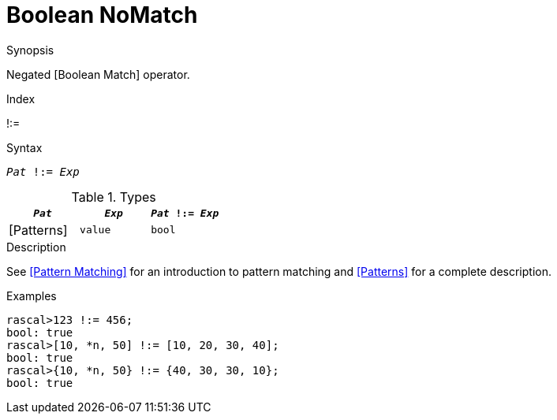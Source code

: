 
[[Boolean-NoMatch]]
# Boolean NoMatch
:concept: Expressions/Values/Boolean/NoMatch

.Synopsis
Negated [Boolean Match] operator.

.Index
!:=

.Syntax
`_Pat_ !:= _Exp_`

.Types

//

|====
| `_Pat_`     | `_Exp_` |`_Pat_ !:= _Exp_`

| [Patterns]  | `value` | `bool`          
|====

.Function

.Description
See <<Pattern Matching>> for an introduction to pattern matching and <<Patterns>> for a complete description.

.Examples
[source,rascal-shell]
----
rascal>123 !:= 456;
bool: true
rascal>[10, *n, 50] !:= [10, 20, 30, 40];
bool: true
rascal>{10, *n, 50} !:= {40, 30, 30, 10};
bool: true
----

.Benefits

.Pitfalls


:leveloffset: +1

:leveloffset: -1